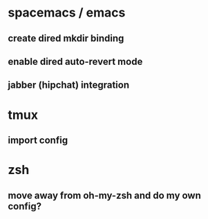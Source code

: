 * spacemacs / emacs
** create dired mkdir binding
** enable dired auto-revert mode
** jabber (hipchat) integration
* tmux
** import config
* zsh
** move away from oh-my-zsh and do my own config?
